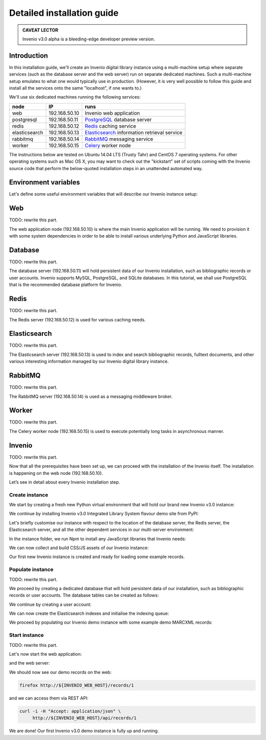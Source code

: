 ..
    This file is part of Invenio.
    Copyright (C) 2015-2018 CERN.

    Invenio is free software; you can redistribute it and/or modify it
    under the terms of the MIT License; see LICENSE file for more details.

.. _installation_detailed:

Detailed installation guide
===========================

.. admonition:: CAVEAT LECTOR

   Invenio v3.0 alpha is a bleeding-edge developer preview version.

Introduction
------------

In this installation guide, we'll create an Invenio digital library instance
using a multi-machine setup where separate services (such as the database server
and the web server) run on separate dedicated machines. Such a multi-machine
setup emulates to what one would typically use in production. (However, it is
very well possible to follow this guide and install all the services onto the
same "localhost", if one wants to.)

We'll use six dedicated machines running the following services:

============= ============= ====================
node          IP            runs
============= ============= ====================
web           192.168.50.10 Invenio web application
postgresql    192.168.50.11 `PostgreSQL <http://www.postgresql.org/>`_ database server
redis         192.168.50.12 `Redis <http://redis.io/>`_ caching service
elasticsearch 192.168.50.13 `Elasticsearch <https://www.elastic.co/products/elasticsearch>`_ information retrieval service
rabbitmq      192.168.50.14 `RabbitMQ <http://www.rabbitmq.com/>`_ messaging service
worker        192.168.50.15 `Celery <http://www.celeryproject.org/>`_ worker node
============= ============= ====================

The instructions below are tested on Ubuntu 14.04 LTS (Trusty Tahr) and CentOS 7
operating systems. For other operating systems such as Mac OS X, you may want to
check out the "kickstart" set of scripts coming with the Invenio source code
that perform the below-quoted installation steps in an unattended automated way.

Environment variables
---------------------

Let's define some useful environment variables that will describe our Invenio
instance setup:

.. glossary::

   INVENIO_WEB_HOST
     The IP address of the Web server node.

   INVENIO_WEB_INSTANCE
     The name of your Invenio instance that will be created. Usually equal to
     the name of the Python virtual environment.

   INVENIO_WEB_VENV
     The name of the Python virtual environment where Invenio will be installed.
     Usually equal to the name of the Invenio instance.

   INVENIO_USER_EMAIL
     The email address of a user account that will be created on the Invenio
     instance.

   INVENIO_USER_PASS
     The password of this Invenio user.

   INVENIO_POSTGRESQL_HOST
     The IP address of the PostgreSQL database server.

   INVENIO_POSTGRESQL_DBNAME
     The database name that will hold persistent data of our Invenio instance.

   INVENIO_POSTGRESQL_DBUSER
     The database user name used to connect to the database server.

   INVENIO_POSTGRESQL_DBPASS
     The password of this database user.

   INVENIO_REDIS_HOST
     The IP address af the Redis server.

   INVENIO_ELASTICSEARCH_HOST
     The IP address of the Elasticsearch information retrieval server.

   INVENIO_RABBITMQ_HOST
     The IP address of the RabbitMQ messaging server.

   INVENIO_WORKER_HOST
     The IP address of the Celery worker node.

Web
---

TODO: rewrite this part.

The web application node (192.168.50.10) is where the main Invenio application
will be running. We need to provision it with some system dependencies in order
to be able to install various underlying Python and JavaScript libraries.

Database
--------

TODO: rewrite this part.

The database server (192.168.50.11) will hold persistent data of our Invenio
installation, such as bibliographic records or user accounts. Invenio supports
MySQL, PostgreSQL, and SQLite databases. In this tutorial, we shall use
PostgreSQL that is the recommended database platform for Invenio.

Redis
-----

TODO: rewrite this part.

The Redis server (192.168.50.12) is used for various caching needs.

Elasticsearch
-------------

TODO: rewrite this part.

The Elasticsearch server (192.168.50.13) is used to index and search
bibliographic records, fulltext documents, and other various interesting
information managed by our Invenio digital library instance.

RabbitMQ
--------

TODO: rewrite this part.

The RabbitMQ server (192.168.50.14) is used as a messaging middleware broker.

Worker
------

TODO: rewrite this part.

The Celery worker node (192.168.50.15) is used to execute potentially long tasks
in asynchronous manner.

Invenio
-------

TODO: rewrite this part.

Now that all the prerequisites have been set up, we can proceed with the
installation of the Invenio itself. The installation is happening on the web
node (192.168.50.10).

Let’s see in detail about every Invenio installation step.

Create instance
~~~~~~~~~~~~~~~

We start by creating a fresh new Python virtual environment that will hold our
brand new Invenio v3.0 instance:

We continue by installing Invenio v3.0 Integrated Library System flavour demo
site from PyPI:

Let's briefly customise our instance with respect to the location of the
database server, the Redis server, the Elasticsearch server, and all the other
dependent services in our multi-server environment:

In the instance folder, we run Npm to install any JavaScript libraries that
Invenio needs:

We can now collect and build CSS/JS assets of our Invenio instance:

Our first new Invenio instance is created and ready for loading some example
records.

Populate instance
~~~~~~~~~~~~~~~~~

TODO: rewrite this part.

We proceed by creating a dedicated database that will hold persistent data of
our installation, such as bibliographic records or user accounts. The database
tables can be created as follows:

We continue by creating a user account:

We can now create the Elasticsearch indexes and initialise the indexing queue:

We proceed by populating our Invenio demo instance with some example demo
MARCXML records:

Start instance
~~~~~~~~~~~~~~

TODO: rewrite this part.

Let's now start the web application:

and the web server:

We should now see our demo records on the web:

.. code-block:: shell

   firefox http://${INVENIO_WEB_HOST}/records/1

and we can access them via REST API:

.. code-block:: shell

   curl -i -H "Accept: application/json" \
        http://${INVENIO_WEB_HOST}/api/records/1

We are done! Our first Invenio v3.0 demo instance is fully up and running.
